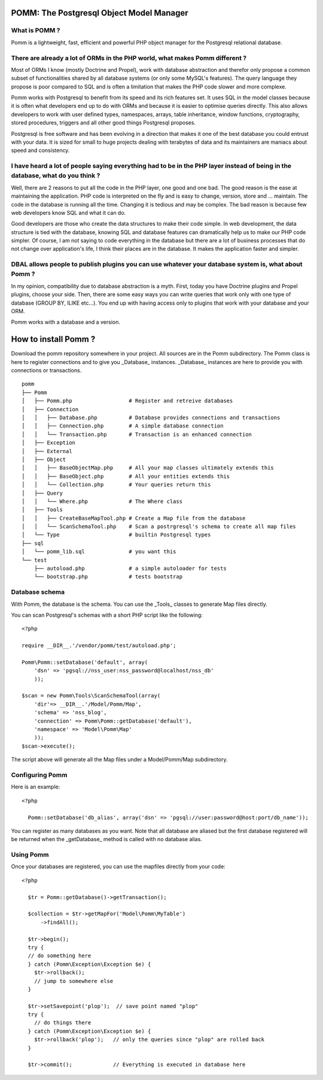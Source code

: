 =========================================
POMM: The Postgresql Object Model Manager
=========================================

What is POMM ?
**************
Pomm is a lightweight, fast, efficient and powerful PHP object manager for the Postgresql relational database.

There are already a lot of ORMs in the PHP world, what makes Pomm different ?
*******************************************************************************
Most of ORMs I know (mostly Doctrine and Propel), work with database abstraction and therefor only propose a common subset of functionalities shared by all database systems (or only some MySQL's features). The query language they propose is poor compared to SQL and is often a limitation that makes the PHP code slower and more complexe. 

Pomm works with Postgresql to benefit from its speed and its rich features set. It uses SQL in the model classes because it is often what developers end up to do with ORMs and because it is easier to optimise queries directly. This also allows developers to work with user defined types, namespaces, arrays, table inheritance, window functions, cryptography, stored procedures, triggers and all other good things Postgresql proposes.

Postgresql is free software and has been evolving in a direction that makes it one of the best database you could entrust with your data. It is sized for small to huge projects dealing with terabytes of data and its maintainers are maniacs about speed and consistency.

I have heard a lot of people saying everything had to be in the PHP layer instead of being in the database, what do you think ?
*******************************************************************************************************************************
Well, there are 2 reasons to put all the code in the PHP layer, one good and one bad. The good reason is the ease at maintaining the application. PHP code is interpreted on the fly and is easy to change, version, store and ... maintain. The code in the database is running all the time. Changing it is tedious and may be complex. The bad reason is because few web developers know SQL and what it can do. 

Good developers are those who create the data structures to make their code simple. In web development, the data structure is tied with the database, knowing SQL and database features can dramatically help us to make our PHP code simpler. Of course, I am not saying to code everything in the database but there are a lot of business processes that do not change over application's life, I think their places are in the database. It makes the application faster and simpler.

DBAL allows people to publish plugins you can use whatever your database system is, what about Pomm ?
*****************************************************************************************************
In my opinion, compatibility due to database abstraction is a myth. First, today you have Doctrine plugins and Propel plugins, choose your side. Then, there are some easy ways you can write queries that work only with one type of database (GROUP BY, ILIKE etc...). You end up with having access only to plugins that work with your database and your ORM.

Pomm works with a database and a version.

=====================
How to install Pomm ?
=====================

Download the pomm repository somewhere in your project. All sources are in the Pomm subdirectory. The Pomm class is here to register connections and to give you _Database_ instances. _Database_ instances are here to provide you with connections or transactions. 

::

  pomm
  ├── Pomm
  │   ├── Pomm.php                  # Register and retreive databases
  │   ├── Connection
  │   │   ├── Database.php          # Database provides connections and transactions
  │   │   ├── Connection.php        # A simple database connection
  │   │   └── Transaction.php       # Transaction is an enhanced connection
  │   ├── Exception
  │   ├── External
  │   ├── Object
  │   │   ├── BaseObjectMap.php     # All your map classes ultimately extends this
  │   │   ├── BaseObject.php        # All your entities extends this
  │   │   └── Collection.php        # Your queries return this
  │   ├── Query
  │   │   └── Where.php             # The Where class
  │   ├── Tools
  │   │   ├── CreateBaseMapTool.php # Create a Map file from the database
  │   │   └── ScanSchemaTool.php    # Scan a postrgresql's schema to create all map files
  │   └── Type                      # builtin Postgresql types
  ├── sql
  │   └── pomm_lib.sql              # you want this
  └── test
      ├── autoload.php              # a simple autoloader for tests
      └── bootstrap.php             # tests bootstrap

Database schema
***************

With Pomm, the database is the schema. You can use the _Tools_ classes to generate Map files directly. 

You can scan Postgresql's schemas with a short PHP script like the following:

::

    <?php

    require __DIR__.'/vendor/pomm/test/autoload.php';

    Pomm\Pomm::setDatabase('default', array(
        'dsn' => 'pgsql://nss_user:nss_password@localhost/nss_db'
        ));

    $scan = new Pomm\Tools\ScanSchemaTool(array(
        'dir'=> __DIR__.'/Model/Pomm/Map',
        'schema' => 'nss_blog',
        'connection' => Pomm\Pomm::getDatabase('default'),
        'namespace' => 'Model\Pomm\Map'
        ));
    $scan->execute();


The script above will generate all the Map files under a Model/Pomm/Map subdirectory. 

Configuring Pomm
****************

Here is an example:

::

  <?php

    Pomm::setDatabase('db_alias', array('dsn' => 'pgsql://user:password@host:port/db_name'));

You can register as many databases as you want. Note that all database are aliased but the first database registered will be returned when the _getDatabase_ method is called with no database alias.

Using Pomm
**********

Once your databases are registered, you can use the mapfiles directly from your code:

::

  <?php

    $tr = Pomm::getDatabase()->getTransaction();

    $collection = $tr->getMapFor('Model\Pomm\MyTable')
        ->findAll();

    $tr->begin();
    try {
    // do something here
    } catch (Pomm\Exception\Exception $e) {
      $tr->rollback();
      // jump to somewhere else
    }

    $tr->setSavepoint('plop');  // save point named "plop"
    try {
      // do things there
    } catch (Pomm\Exception\Exception $e) {
      $tr->rollback('plop');   // only the queries since "plop" are rolled back
    }

    $tr->commit();             // Everything is executed in database here





